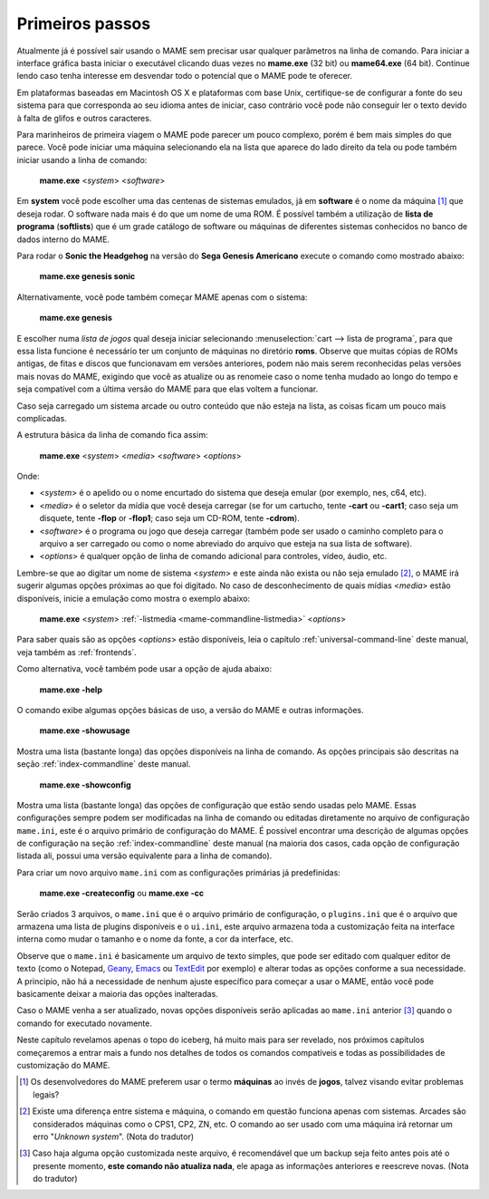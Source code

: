 Primeiros passos
----------------

Atualmente já é possível sair usando o MAME sem precisar usar qualquer
parâmetros na linha de comando. Para iniciar a interface gráfica basta
iniciar o executável clicando duas vezes no **mame.exe** (32 bit) ou
**mame64.exe** (64 bit). Continue lendo caso tenha interesse em
desvendar todo o potencial que o MAME pode te oferecer.

Em plataformas baseadas em Macintosh OS X e plataformas com base Unix,
certifique-se de configurar a fonte do seu sistema para que corresponda
ao seu idioma antes de iniciar, caso contrário você pode não conseguir
ler o texto devido à falta de glifos e outros caracteres.

Para marinheiros de primeira viagem o MAME pode parecer um pouco
complexo, porém é bem mais simples do que parece. Você pode iniciar uma
máquina selecionando ela na lista que aparece do lado direito da tela ou
pode também iniciar usando a linha de comando:

	**mame.exe** <*system*> <*software*>

Em **system** você pode escolher uma das centenas de sistemas emulados,
já em **software** é o nome da máquina [#]_ que deseja rodar. O software
nada mais é do que um nome de uma ROM. É possível também a utilização de
**lista de programa** (**softlists**) que é um grade catálogo de
software ou máquinas de diferentes sistemas conhecidos no banco de dados
interno do MAME.

Para rodar o **Sonic the Headgehog** na versão do **Sega Genesis
Americano** execute o comando como mostrado abaixo:

	**mame.exe genesis sonic**

Alternativamente, você pode também começar MAME apenas com o sistema:

	**mame.exe genesis**

E escolher numa *lista de jogos* qual deseja iniciar selecionando
:menuselection:`cart --> lista de programa`, para que essa lista
funcione é necessário ter um conjunto de máquinas no diretório **roms**.
Observe que muitas cópias de ROMs antigas, de fitas e discos que
funcionavam em versões anteriores, podem não mais serem reconhecidas
pelas versões mais novas do MAME, exigindo que você as atualize ou as
renomeie caso o nome tenha mudado ao longo do tempo e seja compatível
com a última versão do MAME para que elas voltem a funcionar.

Caso seja carregado um sistema arcade ou outro conteúdo que
não esteja na lista, as coisas ficam um pouco mais complicadas.

A estrutura básica da linha de comando fica assim:

	**mame.exe** <*system*> <*media*> <*software*> <*options*>

Onde:

*	<*system*> é o apelido ou o nome encurtado do sistema que deseja
	emular (por exemplo, nes, c64, etc).
*	<*media*> é o seletor da mídia que você deseja carregar (se for um
	cartucho, tente **-cart** ou **-cart1**; caso seja um disquete,
	tente **-flop** or **-flop1**; caso seja um CD-ROM, tente
	**-cdrom**).
*	<*software*> é o programa ou jogo que deseja carregar (também pode
	ser usado o caminho completo para o arquivo a ser carregado ou como
	o nome abreviado do arquivo que esteja na sua lista de software).
*	<*options*> é qualquer opção de linha de comando adicional para
	controles, vídeo, áudio, etc.

Lembre-se que ao digitar um nome de sistema <*system*> e este ainda não
exista ou não seja emulado [#]_, o MAME irá sugerir algumas
opções próximas ao que foi digitado. No caso de desconhecimento de quais
mídias <*media*> estão disponíveis, inicie a emulação como mostra o
exemplo abaixo:

	**mame.exe** <*system*> :ref:`-listmedia <mame-commandline-listmedia>` <*options*>


Para saber quais são as opções <*options*> estão disponíveis, leia o
capítulo :ref:`universal-command-line` deste manual, veja também as
:ref:`frontends`.

Como alternativa, você também pode usar a opção de ajuda abaixo:

	**mame.exe -help**

O comando exibe algumas opções básicas de uso, a versão do MAME e outras
informações.

	**mame.exe -showusage**

Mostra uma lista (bastante longa) das opções disponíveis na linha de
comando. As opções principais são descritas na seção
:ref:`index-commandline` deste manual.

	**mame.exe -showconfig**

Mostra uma lista (bastante longa) das opções de configuração que estão
sendo usadas pelo MAME. Essas configurações sempre podem ser modificadas
na linha de comando ou editadas diretamente no arquivo de configuração
``mame.ini``, este é o arquivo primário de configuração do MAME. É
possível encontrar uma descrição de algumas opções de configuração na
seção :ref:`index-commandline` deste manual (na maioria dos casos, cada
opção de configuração listada ali, possui uma versão equivalente para a
linha de comando).

Para criar um novo arquivo ``mame.ini`` com as configurações primárias
já predefinidas:

	**mame.exe -createconfig** ou **mame.exe -cc**

Serão criados 3 arquivos, o ``mame.ini`` que é o arquivo primário de
configuração, o ``plugins.ini`` que é o arquivo que armazena uma lista
de plugins disponíveis e o ``ui.ini``, este arquivo armazena toda a
customização feita na interface interna como mudar o tamanho e o
nome da fonte, a cor da interface, etc.

Observe que o ``mame.ini`` é basicamente um arquivo de texto simples,
que pode ser editado com qualquer editor de texto (como o
Notepad, `Geany <https://www.geany.org/>`_,
`Emacs <https://www.gnu.org/software/emacs/>`_ ou
`TextEdit <https://support.apple.com/pt-br/guide/textedit/welcome/mac>`_
por exemplo) e alterar todas as opções conforme a sua necessidade. A
principio, não há a necessidade de nenhum ajuste específico para começar
a usar o MAME, então você pode basicamente deixar a maioria das opções
inalteradas.

Caso o MAME venha a ser atualizado, novas opções disponíveis serão
aplicadas ao ``mame.ini`` anterior [#]_ quando o comando for executado
novamente.

Neste capítulo revelamos apenas o topo do iceberg, há muito mais para
ser revelado, nos próximos capítulos começaremos a entrar mais a fundo
nos detalhes de todos os comandos compatíveis e todas as possibilidades
de customização do MAME.

.. [#]	Os desenvolvedores do MAME preferem usar o termo **máquinas** ao
		invés de **jogos**, talvez visando evitar problemas legais?
.. [#]	Existe uma diferença entre sistema e máquina, o comando em
		questão funciona apenas com sistemas. Arcades são considerados
		máquinas como o CPS1, CP2, ZN, etc. O comando ao ser usado com
		uma máquina irá retornar um erro "*Unknown system*".
		(Nota do tradutor)
.. [#]	Caso haja alguma opção customizada neste arquivo, é
		recomendável que um backup seja feito antes pois até o presente
		momento, **este comando não atualiza nada**, ele apaga as
		informações anteriores e reescreve novas. (Nota do tradutor)
